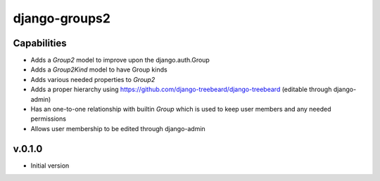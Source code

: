 ==============
django-groups2
==============

Capabilities
------------

* Adds a `Group2` model to improve upon the django.auth.Group
* Adds a `Group2Kind` model to have Group kinds
* Adds various needed properties to `Group2`
* Adds a proper hierarchy using https://github.com/django-treebeard/django-treebeard (editable through django-admin)
* Has an one-to-one relationship with builtin `Group` which is used to keep user members and any needed permissions
* Allows user membership to be edited through django-admin

v.0.1.0
-------

- Initial version


